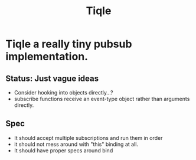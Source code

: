 #+title: Tiqle

* Tiqle a really tiny pubsub implementation.
** Status:  Just vague ideas
  - Consider hooking into objects directly...?
  - subscribe functions receive an event-type object rather than arguments directly. 

** Spec
   
   - It should accept multiple subscriptions and run them in order
   - it should not mess around with "this" binding at all.
   - It should have proper specs around bind 
#+begin_src js

#+end_src
